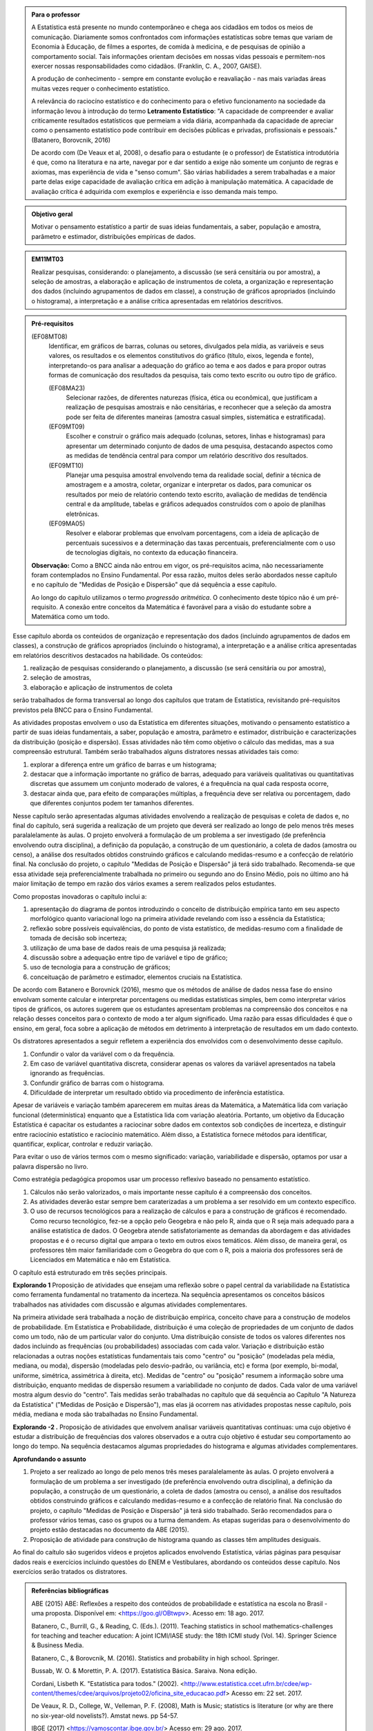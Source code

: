 .. admonition:: Para o professor

 A Estatística está presente no mundo contemporâneo e chega aos cidadãos em todos os meios de comunicação. Diariamente somos confrontados com informações estatísticas sobre temas que variam de Economia à Educação, de filmes a esportes, de comida à medicina, e de pesquisas de opinião a comportamento social. Tais informações orientam decisões em nossas vidas pessoais e permitem-nos exercer nossas responsabilidades como cidadãos. (Franklin, C. A., 2007, GAISE).   
      
 A produção de conhecimento - sempre em constante evolução e reavaliação - nas mais variadas áreas muitas vezes requer o conhecimento estatístico. 
 
     
 A relevância do raciocíno estatístico e do conhecimento para o efetivo funcionamento na sociedade da informação levou à introdução do termo **Letramento Estatístico**: "A capacidade de compreender e avaliar criticamente resultados estatísticos que permeiam a vida diária,  acompanhada da capacidade de apreciar como o pensamento estatístico pode contribuir em decisões públicas e privadas, profissionais e pessoais." (Batanero, Borovcnik, 2016)
 
 De acordo com (De Veaux et al, 2008), o desafio para o estudante (e o professor) de Estatística introdutória é que, como na literatura e na arte, navegar por e dar sentido a exige não somente um conjunto de regras e axiomas, mas experiência de vida e "senso comum". São várias habilidades a serem trabalhadas e a maior parte delas exige capacidade de avaliação crítica em adição à manipulação matemática. A capacidade de avaliação crítica é adquirida com exemplos e experiência e isso demanda mais tempo.
  
  
.. figure:: _resources/figura_1_rot_est_1.png
   :width: 250px
   :align: center

.. admonition:: Objetivo geral
  
  Motivar o pensamento estatístico a partir de suas ideias fundamentais, a saber, população e amostra, parâmetro e estimador, distribuições empíricas de dados.

.. admonition:: EM11MT03
 
 Realizar pesquisas, considerando: o planejamento, a discussão (se será censitária ou por amostra), a seleção de amostras, a elaboração e aplicação de instrumentos de coleta, a organização e representação dos dados (incluindo agrupamentos de dados em classe), a construção de gráficos apropriados (incluindo o histograma), a interpretação e a análise crítica apresentadas em relatórios descritivos.
    
.. admonition:: Pré-requisitos
    
 (EF08MT08)
   Identificar, em gráficos de barras, colunas ou setores, divulgados pela mídia, as variáveis e seus valores, os resultados e os elementos constitutivos do gráfico (título, eixos, legenda e fonte), interpretando-os para analisar a adequação do gráfico ao tema e aos dados e para propor outras formas de comunicação dos resultados da pesquisa, tais como texto escrito ou outro tipo de gráfico.
      
   (EF08MA23) 
    Selecionar razões, de diferentes naturezas (física, ética ou econômica), que justificam a realização de pesquisas amostrais e não censitárias, e reconhecer que a seleção da amostra pode ser feita de diferentes maneiras (amostra casual simples, sistemática e estratificada).
   
   (EF09MT09)
      Escolher e construir o gráfico mais adequado (colunas, setores, linhas e histogramas) para apresentar um determinado conjunto de dados de uma pesquisa, destacando aspectos como as medidas de tendência central para compor um relatório descritivo dos resultados.
   
   (EF09MT10)
      Planejar uma pesquisa amostral envolvendo tema da realidade social, definir a técnica de amostragem e a amostra, coletar, organizar e interpretar os dados, para comunicar os resultados por meio de relatório contendo texto escrito, avaliação de medidas de tendência central e da amplitude, tabelas e gráficos adequados construídos com o apoio de planilhas eletrônicas.
      
   (EF09MA05)
      Resolver e elaborar problemas que envolvam porcentagens, com a ideia de aplicação de percentuais sucessivos e a determinação das taxas percentuais, preferencialmente com o uso de tecnologias digitais, no contexto da educação financeira.
      
 **Observação:** Como a BNCC ainda não entrou em vigor, os pré-requisitos acima, não necessariamente foram contemplados no Ensino Fundamental. Por essa razão, muitos deles serão abordados nesse capítulo e no capítulo de "Medidas de Posição e Dispersão" que dá sequência a esse capítulo. 
 
 Ao longo do capítulo utilizamos o termo *progressão aritmética*. O conhecimento deste tópico não é um pré-requisito. A conexão entre conceitos da Matemática é favorável para a visão do estudante sobre a Matemática como um todo. 
 
Esse capítulo aborda os conteúdos de organização e representação dos dados (incluindo agrupamentos de dados em classes), a construção de gráficos apropriados (incluindo o histograma), a interpretação e a análise crítica apresentadas em relatórios descritivos destacados na habilidade. Os conteúdos: 
 
#. realização de pesquisas considerando o planejamento, a discussão (se será censitária ou por amostra), 
#. seleção de amostras, 
#. elaboração e aplicação de instrumentos de coleta 
 
serão trabalhados de forma transversal ao  longo dos capítulos que tratam de Estatística, revisitando pré-requisitos previstos pela BNCC para o Ensino Fundamental. 
  
As atividades propostas envolvem o uso da Estatística em diferentes situações, motivando o pensamento estatístico a partir de suas ideias fundamentais, a saber, população e amostra, parâmetro e estimador, distribuição e caracterizações da distribuição (posição e dispersão). Essas atividades não têm como objetivo o cálculo das medidas, mas a sua compreensão estrutural. Também serão trabalhados alguns distratores nessas atividades tais como:

#. explorar a diferença entre um gráfico de barras e um histograma;
#. destacar que a informação importante no gráfico de barras, adequado para variáveis qualitativas ou quantitativas discretas que assumem um conjunto moderado de valores, é a frequência na qual cada resposta ocorre, 
#. destacar ainda que, para efeito de comparações múltiplas, a frequência deve ser relativa ou porcentagem, dado que diferentes conjuntos podem ter tamanhos diferentes.
 
Nesse capítulo serão apresentadas algumas atividades envolvendo a realização de pesquisas e coleta de dados e, no final do capítulo, será sugerida a realização de um projeto que deverá ser realizado ao longo de pelo menos três meses paralalelamente às aulas. O projeto envolverá a formulação de um problema a ser investigado (de preferência envolvendo outra disciplina), a definição da população, a construção de um questionário, a coleta de dados (amostra ou censo), a análise dos resultados obtidos construindo gráficos e calculando medidas-resumo e a confecção de relatório final. Na conclusão do projeto, o capítulo "Medidas de Posição e Dispersão" já terá sido trabalhado. Recomenda-se que essa atividade seja preferencialmente trabalhada no primeiro ou segundo ano do Ensino Médio, pois no último ano há maior limitação de tempo em razão dos vários exames a serem realizados pelos estudantes.  
 
Como propostas inovadoras o capítulo inclui a: 
 
#. apresentação do diagrama de pontos introduzindo o conceito de distribuição empírica tanto em seu aspecto morfológico quanto variacional logo na primeira atividade revelando com isso a essência da Estatística;
#. reflexão sobre possíveis equivalências, do ponto de vista estatístico, de medidas-resumo com a finalidade de tomada de decisão sob incerteza;
#. utilização de uma base de dados reais de uma pesquisa já realizada;
#. discussão sobre a adequação entre tipo de variável e tipo de gráfico;
#. uso de tecnologia para a construção de gráficos;
#. conceituação de parâmetro e estimador, elementos cruciais na Estatística.
  
De acordo com Batanero e Borovnick (2016), mesmo que os métodos de análise de dados nessa fase do ensino envolvam somente calcular e interpretar porcentagens  ou medidas estatísticas simples, bem como interpretar vários tipos de gráficos, os autores sugerem que os estudantes apresentam problemas na compreensão dos conceitos e na relação desses conceitos para o contexto de modo a ter algum significado. Uma razão para essas dificuldades é que o ensino, em geral, foca sobre a aplicação de métodos em detrimento à interpretação de resultados em um dado contexto.
  
Os distratores apresentados a seguir refletem a experiência dos envolvidos com o desenvolvimento desse capítulo. 

#. Confundir o valor da variável com o da frequência.  
#. Em caso de variável quantitativa discreta, considerar apenas os valores da variável apresentados na tabela ignorando as frequências. 
#. Confundir gráfico de barras com o histograma.
#. Dificuldade de interpretar um resultado obtido via procedimento de inferência estatística. 
     

Apesar de variáveis e variação também aparecerem em muitas áreas da Matemática, a Matemática lida com variação funcional (determinística) enquanto que a Estatística lida com variação aleatória. Portanto, um objetivo da Educação Estatística é capacitar os estudantes a raciocinar sobre dados em contextos sob condições de incerteza, e distinguir entre raciocínio estatístico e raciocínio matemático. Além disso, a Estatística fornece métodos para identificar, quantificar, explicar, controlar e reduzir variação.
 
Para evitar o uso de vários termos com o mesmo significado: variação, variabilidade e dispersão, optamos por usar a palavra dispersão no livro. 
     
Como estratégia pedagógica propomos usar um processo reflexivo baseado no pensamento estatístico. 
    
#. Cálculos não serão valorizados, o mais importante nesse capítulo é a compreensão dos conceitos. 
#. As atividades deverão estar sempre bem caraterizadas a um problema a ser resolvido em um contexto específico. 
#. O uso de recursos tecnológicos para a realização de cálculos e para a construção de gráficos é recomendado. Como recurso tecnológico, fez-se a opção pelo Geogebra e não pelo R, ainda que o R seja mais adequado para a análise estatística de dados. O Geogebra atende satisfatoriamente as demandas da abordagem e das atividades propostas e é o recurso digital que ampara o texto em outros eixos temáticos. Além disso, de maneira geral, os professores têm maior familiaridade com o Geogebra do que com o R, pois a maioria dos professores será de Licenciados em Matemática e não em Estatística.
 
O capítulo está estruturado em três seções principais.

**Explorando 1** Proposição de atividades que ensejam uma reflexão sobre o papel central da variabilidade na Estatística como ferramenta fundamental no tratamento da incerteza. Na sequência apresentamos os conceitos básicos trabalhados nas atividades com discussão e algumas atividades complementares. 

Na primeira atividade será trabalhada a noção de distribuição empírica, conceito chave para a construção de modelos de probabilidade. Em Estatística e Probabilidade, distribuição é uma coleção de propriedades de um conjunto de dados como um todo, não de um particular valor do conjunto. Uma distribuição consiste de todos os valores diferentes nos dados incluindo as frequências (ou probabilidades) associadas com cada valor. Variação e distribuição estão relacionadas a outras noções estatísticas fundamentais tais como "centro" ou "posição" (modeladas pela média, mediana, ou moda), dispersão (modeladas pelo desvio-padrão, ou variância, etc) e forma (por exemplo, bi-modal, uniforme, simétrica, assimétrica à direita, etc). Medidas de "centro" ou "posição" resumem a informação sobre uma distribuição, enquanto medidas de dispersão resumem a variabilidade no conjunto de dados. Cada valor de uma variável mostra algum desvio do "centro". Tais medidas serão trabalhadas no capítulo que dá sequência ao Capítulo "A Natureza da Estatística" ("Medidas de Posição e Dispersão"), mas elas já ocorrem nas atividades propostas nesse capítulo, pois média, mediana e moda são trabalhadas no Ensino Fundamental. 
   
**Explorando -2 .** Proposição de atividades que envolvem analisar variáveis quantitativas contínuas: uma cujo objetivo é estudar a distribuição de frequências dos valores observados e a outra cujo objetivo é estudar seu comportamento ao longo do tempo. Na sequência destacamos algumas propriedades do histograma e algumas atividades complementares. 
 
**Aprofundando o assunto**
 
#. Projeto a ser realizado ao longo de pelo menos três meses paralalelamente às aulas. O projeto envolverá a formulação de um problema a ser investigado (de preferência envolvendo outra disciplina), a definição da população, a construção de um questionário, a coleta de dados (amostra ou censo), a análise dos resultados obtidos construindo gráficos e calculando medidas-resumo e a confecção de relatório final. Na conclusão do projeto, o capítulo "Medidas de Posição e Dispersão" já terá sido trabalhado. Serão recomendados para o professor vários temas, caso os grupos ou a turma demandem. As etapas sugeridas para o desenvolvimento do projeto estão destacadas no documento da ABE (2015). 

#. Proposição de atividade para construção de histograma quando as classes têm amplitudes desiguais.  
  
Ao final do caítulo são sugeridos vídeos e projetos aplicados envolvendo  Estatística, várias páginas para pesquisar dados reais e exercícios incluindo questões do ENEM e Vestibulares, abordando os conteúdos desse capítulo. Nos exercícios serão tratados os distratores.

.. admonition:: Referências bibliográficas

  ABE (2015) ABE: Reflexões a respeito dos conteúdos de probabilidade e estatística na escola no Brasil - uma proposta. Disponível em: <https://goo.gl/OBtwpv>. Acesso em: 18 ago. 2017. 

  Batanero, C., Burrill, G., & Reading, C. (Eds.). (2011). Teaching statistics in school mathematics-challenges for teaching and teacher education: A joint ICMI/IASE study: the 18th ICMI study (Vol. 14). Springer Science & Business Media.
      
  Batanero, C., & Borovcnik, M. (2016). Statistics and probability in high school. Springer.
  
  Bussab, W. O. & Morettin, P. A. (2017). Estatística Básica.  Saraiva. Nona edição.
  
  Cordani, Lisbeth K. "Estatística para todos." (2002). <http://www.estatistica.ccet.ufrn.br/cdee/wp-content/themes/cdee/arquivos/projeto02/oficina_site_educacao.pdf> Acesso em: 22 set. 2017.
  
  De Veaux, R. D., College, W., Velleman, P. F. (2008), Math is Music; statistics is literature (or why are there no six-year-old novelists?). Amstat news. pp 54-57.
  
  IBGE (2017) <https://vamoscontar.ibge.gov.br/> Acesso em: 29 ago. 2017.

  Franklin, C. A. (2007). Guidelines for assessment and instruction in statistics education (GAISE) report: A pre-K--12 curriculum framework. American Statistical Association.
  
  Pfenning, N. (2011). Elementary Statistics: looking at the big picture. Cengage Learning.
  
  Rossman, Allan J., and Beth L. Chance. (1998).  Workshop Statistics:: Discovery With Data and Minitab. Springer Science & Business Media.  
  
  
  

       




























 
 
       
 


.. Retirado do material do Nei (Aula1)



*************************************************
Explorando: Descobrindo a Natureza da Estatística
*************************************************

Vivemos cercados de incertezas. A todo momento somos bombardeados por informações sobre pequisas científicas comprovando (estatisticamente) que tal substância causa uma patologia, ou sobre pesquisas de opinião, índices de pobreza, características sobre o envelhecimento da população, e outros conteúdos de forte caracterização probabilística. Num mundo assim, é importante ter espírito crítico para informações sujeitas à incerteza a fim de poder interpretá-las e, quando necessário, poder escolher, entre diferentes opções, aquela que parece melhor diante da incerteza.  Nesse sentido, a Estatística é uma disciplina fundamental para todos os estudantes e, certamente, com grande responsabilidade para a formação crítica do cidadão, pois ela é usada nas mais variadas áreas do conhecimento tais como: Medicina, Economia, Política, Direito, Psicologia, Engenharia, Educação, entre outras.

Mas afinal o que é Estatística? 


.. glossary:: 

   Estatística
     Arte e ciência de coletar, analisar, apresentar e interpretar dados, para que se tomem decisões sob incerteza.

.. inserir figura para a introdução

.. _ativ-1-escolha-do-melhor-fornecedor:
-----------------------------------------------------------
Atividade: Escolha do melhor fornecedor - Tomada de decisão
-----------------------------------------------------------

*Controle de Qualidade na Produção de Parafusos (Inspirada em ROSSMAN and CHANCE, 1998).*


.. admonition:: Para o professor

 **Objetivos específicos** Comparar distribuições empíricas de dados, estimulando a necessidade de resumir a informação a partir de medidas de posição e de dispersão, tais como moda e amplitude, que auxiliam na descrição das distribuições.
   
   
 **Observações e sugestões**
 	Pretende-se trabalhar nessa atividade vários conceitos importantes na Estatística tais como distribuição empírica, medidas de posição, medidas de dispersão, forma da distribuição, sem se preocupar com  formalizações.
 
   
 No item (a)  a resposta esperada é “diâmetros dos parafusos”. No entanto os alunos podem achar que a frequência com que cada valor de diâmetro ocorre também é necessária. Esse tipo de gráfico, diagrama de pontos, reflete exatamente a tabela de frequências absolutas. No entanto, ele permite perceber por simples visualização a forma da distribuição e suas propriedades.  
   
 No item (b) deve-se perceber que não é necessário contar o número de pontos, pois todos estão fora da especificação.
   
 Item (c): Fornecedor A: 14,5 mm; fornecedor B: 15,0 mm; fornecedor C: 15,0 mm e fornecedor D: 14,74 mm.
   
 Para o item (d) é necessário perceber que os intervalos assinalados no eixo horizontal correspondentes a 0,1 mm estão subdivididos em 5 partes de medida 0,02 mm. Portanto, a resposta a esse item é
   
   +------------+--------------+--------------+
   | Fornecedor | Valor Mínimo | Valor Máximo |
   +============+==============+==============+
   | A          | 14,42        | 14,58        |
   +------------+--------------+--------------+
   | B          | 14,60        | 15,24        |
   +------------+--------------+--------------+
   | C          | 14,58        | 15,60        |
   +------------+--------------+--------------+
   | D          | 14,56        | 15,18        |
   +------------+--------------+--------------+
   
 A reflexão tem o intuito de provocar um debate sobre estratégias de amostragem e representatividade das amostras, mesmo sem formalizar tais conceitos. No último item, observe que não é para resolver o problema proposto e sim, pensar em situações semelhantes que levariam a uma análise similar à análise feita nessa atividade, como por exemplo, estudar a vida de baterias de diferentes marcas, ou de uma mesma marca, porém fabricada em países diferentes, etc.
   
   
   
   

Uma indústria precisa comprar parafusos de diâmetro 15 mm cuja variação aceitável é 15,0 mm "mais ou menos" 0,2 mm. Há quatro empresas, A, B, C e D, fornecedoras desses parafusos, que são vendidos em caixas com 60 unidades. Para decidir de qual fornecedor passará a comprar os parafusos, a empresa resolveu comprar e analisar uma caixa de cada um dos fornecedores.  Os diâmetros das peças foram medidos com instrumento de alta precisão e os valores obtidos estão representados nos gráficos a seguir, em que cada círculo representa um parafuso na posição da medida do seu diâmetro, medido em precisão de 0,02 mm.

.. _fig-parafusos:

.. figure:: _resources/ParafusoA_1.png
   :width: 600px
   :align: center
   
.. figure:: _resources/ParafusoB_1.png
   :width: 600px
   :align: center
   
.. figure:: _resources/ParafusoC_1.png
   :width: 600px
   :align: center

.. figure:: _resources/ParafusoD_1.png
   :width: 600px
   :align: center

   Diagramas de pontos com as medidas dos parafusos de cada fornecedor

#. Que informações foram usadas para a construção desses gráficos?
#. Quantos parafusos da caixa do fornecedor A atendem a especificação do comprador?
#. Para cada fornecedor, identifique a medida do diâmetro de maior :index:`frequência<frequência>`.
#. Considerando cada um dos fornecedores, identifique o menor e o maior diâmetros observados. 
#. Com base na sua resposta anterior, identifique os fornecedores cujos diâmetros dos parafusos observados variaram nos intervalos de menor :index:`amplitude<amplitude>` e de maior amplitude.


.. admonition:: Amplitude 

 Em Estatística, a amplitude é definida como a diferença entre o maior e o menor valores observados. 

#. De qual fornecedor você classifica o comportamento dos diâmetros dos parafusos como o de maior :index:`dispersão<dispersão>`? E o de menor dispersão?

.. admonition:: Dispersão 

  Segundo o dicionário Aurélio, dispersão significa (1) ato ou efeito de dispersar; (2) separação (de pessoas ou coisas) para diferentes partes.  Em Estatística, existem diferentes medidas de dispersão, dentre as quais, a amplitude.

#. Com base nesses dados, a(s) caixa(s) de qual(is)  fornecedor(es) apresenta(m) pelo menos um parafuso dentro das especificações do comprador?
#. Supondo que, para cada fornecedor, os comportamentos dos diâmetros dos parafusos sejam similares para as outras caixas, que fornecedor, com base nas especificações do comprador, você escolheria? Por quê?
#. Todos os parafusos da caixa do fornecedor escolhido no item anterior seriam aproveitados? 


.. admonition:: Para Refletir

 * Comente a estratégia usada para a obtenção dos dados dos fornecedores: as medidas obtidas refletem o comportamento das medidas de todos os parafusos produzidos pelo fornecedor? Seria razoável medir todos os parafusos fabricados por um fornecedor?

 * Que procedimento você usaria para confirmar a sua escolha inicial? 
 
 * Em Controle de Qualidade, área de aplicação da Estatística na Indústria, é muito comum realizar comparações de diferentes produtos para fazer uma escolha ou verificar se os mesmos atendem às especificações apresentadas. Proponha um problema desse tipo com algum produto e indique a estratégia a ser usada e que medidas serão observadas.

.. admonition:: Resposta

 (a) Medidas dos diâmetros dos parafusos. 
 (b) Nenhum.
 (c) Fornecedor A: 14,5 mm; fornecedor B: 15,0 mm; fornecedor C: 15,0 mm e fornecedor D: 14,74 mm.
    
 (d)   
   +------------+--------------+--------------+
   | Fornecedor | Valor Mínimo | Valor Máximo |
   +============+==============+==============+
   | A          | 14,42        | 14,58        |
   +------------+--------------+--------------+
   | B          | 14,60        | 15,24        |
   +------------+--------------+--------------+
   | C          | 14,58        | 15,60        |
   +------------+--------------+--------------+
   | D          | 14,56        | 15,18        |
   +------------+--------------+--------------+
 (e) Menor amplitude: forncedor A e maior amplitude: forncedor C
 (f) Menor dispersão: fornecedor A e maior dispersão: fornecedor C
 (g) Fornecedores B, C e D.
 (h) Fornecedor B, pois é o que tem maior número de parafusos dentro das especificações.
 (i) Não, dois seriam descartados.
   

.. _ativ-2-comparacao-de-medicamentos:

-------------------------------------
Atividade: Comparação de medicamentos
-------------------------------------


.. admonition:: Para o professor

   **Objetivos específicos** 
   
   
   * Analisar distribuições empíricas, ou seja, construídas a partir de dados experimentais, usando diagrama de pontos para comparar médias; mais especificamente, para comparar médias populacionais, verificando que nem sempre é possível concluir que estas são iguais quando as médias amostrais são diferentes. 
    
   * Construir diagramas de pontos.
   
   **Observações e sugestões** 
   
   O objetivo principal dessa atividade é mostrar situações distintas nas quais ao comparar duas medidas resumo diferentes (resultantes de amostras), não é possível afirmar que na população, os parâmetros correspondentes sejam diferentes. Por exemplo, situações nas quais apesar das médias amostrais serem diferentes, não podemos rejeitar a hipótese de que as médias populacionais são iguais, devido à dispersão resultante da amostra.  
   
   As respostas possíveis a serem relatadas no campo *para pesquisar* devem estar contidas nos campos sobre observações referentes a reações adversas, interações medicamentosas, etc. Em geral, as bulas sempre relatam situações que envolvem a observação de dados nesses casos e, algumas, apresentam a frequência na qual essas interações ou reações ocorrem. No entanto, pode ocorrer que uma particular bula não contenha informações do tipo solicitado.
   
   
Deseja-se comparar três medicamentos, X, Y e Z, no tratamento da dor de cabeça. Para isso 60 pacientes com perfis similares foram separados aleatoriamente em três grupos de 20 cada. Para cada grupo,  será ministrado um dos medicamentos e observado o tempo de cura da dor de cabeça (em minutos). No quadro a seguir estão dispostos os dados obtidos.

.. _tabela-medicamentos:

.. table:: Legenda
   :widths: 1 3
   :column-alignment: left center
   
+-------------+-----------------------------------------------------------+------+
| medicamento | tempo em minutos                                          | soma |
+=============+==+==+==+==+==+==+==+==+==+==+==+==+==+==+==+==+==+==+==+==+======+
| X           | 7| 8| 8| 9| 9| 9| 9|10|10|10|10|10|10|11|11|11|11|12|12|13| 200  |
+-------------+--+--+--+--+--+--+--+--+--+--+--+--+--+--+--+--+--+--+--+--+------+
| Y           | 7| 8| 9| 9|10|10|11|11|11|12|12|12|13|13|14|14|15|15|16|18| 240  |
+-------------+--+--+--+--+--+--+--+--+--+--+--+--+--+--+--+--+--+--+--+--+------+
| Z           |11|11|11|11|11|12|12|12|12|12|12|12|12|12|12|13|13|13|13|13| 240  |
+-------------+--+--+--+--+--+--+--+--+--+--+--+--+--+--+--+--+--+--+--+--+------+

#. Organize as informações apresentadas no quadro acima em diagramas de pontos. Utilize uma folha de papel quadriculada, usando a mesma escala.
#. A partir dos diagramas, identifique o grupo que apresentou maior dispersão dos tempos de cura. 

#. Determine os tempos médios de cura da dor de cabeça para cada substância.

#. A partir dos diagramas construídos e das médias calculadas, responda:

   **1.** Entre X e Y, qual medicamento você escolheria? Por quê?
       
   **2.** Entre X e Z, qual medicamento você escolheria? Por quê?
   
   **3.** Entre Y e Z, qual medicamento você escolheria? Por quê?
   
   **4.** A partir dos dados disponíveis, é possível garantir que algum medicamento é melhor que os outros? Por que?

.. Incluir na fase 3 como um exercício

.. Ao realizar uma validação desse estudo, um dos pesquisadores percebeu que três pacientes do grupo que usou o medicamento Y usaram outro medicamento o que fez com que fosse necessário refazer três novas observações  para o medicamento Y descartando as medições inadequadas. Construa um novo diagrama de pontos com os novos valores apresentados e compare com o diagrama obtido anteriromente para o medicamento Y.

.. Incluir nova tabela de dados para o estudo Y

.. #. Você mudaria suas conclussões anteriores com essa nova distribuição de tempos de cura do medicamento Y?
.. #. Como é possível que apenas 3 pacientes possam ter um efeito como esse nos resultados?
.. #. Você pensa que aconteceria a mesma coisa com o medicamento X? E com Z? Quantos pontos precisaria trocar em cada caso para mudar as suas conclussões?
.. #. Discuta quais são as diferenças em cada caso  e por que acredita que isto acontece.

**Para pesquisar**
 
Em casa, procure algum remédio e leia a sua bula. Em seguida, identifique informações que você considera como resultantes de estudos que envolvam Estatística e anote-as em seu caderno. 


.. admonition:: Resposta 
    
  .. _fig-medicamentos:

  .. figure:: _resources/Medicamentos_DP.png
     :width: 300pt
     :align: center

 Diagramas de pontos: tempos de cura (em minutos) para os medicamentos X, Y e Z
   
 #. Diagramas de pontos
 #. Analisando os diagramas de pontos, percebe-se que o medicamento Y foi o que apresentou maior dispersão dos tempos de cura, observe que é a distribuição que apresentou a maior amplitude.
 #. De acordo com as somas informadas na tabela, temos que as médias observadas de tempo de cura foram 10 minutos para o medicamento X, 12 minutos para o medicamento Y e 12 minutos para o medicamento Z.
 #. Comparando os diagramas de pontos:
 
    **1.** Observa-se que o medicamento X apresenta uma média amostral inferior a do medicamento Y, porém existe uma interseção razoável quando analisamos as distribuições empíricas dos tempos de cura para esses medicamentos, o que leva a uma indeterminação na escolha de um deles como o melhor. Uma forma de resolver essa indeterminação seria coletar mais dados para cada um dos medicamentos.
    
    **2.** Observa-se que o medicamento X apresenta uma média amostral inferior a do medicamento Z. Neste caso, a interseçâo é pequena quando comparamos os dois diagramas de pontos. Além disso, todas as 20 medições do tempo de cura de Z são maiores do que a média de X. Nesta comparação, os dados se revelam mais favoráveis à escolha do medicamento X.
    
    **3.** Observa-se que ambos medicamentos apresentam a mesma média amostral, porém dispersões diferentes. Assim, esses dados favorecem o medicamento Z, que apresenta menor dispersão em torno do tempo médio de cura.
    
    **4.** Como já foi discutido, apenas os medicamentos X e Z apresentam uma diferença clara. No entanto, para uma conclusão mais geral seria fundamental coletar mais informações.
    
    
.. _ativ-3-pesquisa-ibge-pnad:

------------------------------------------------------------------
Atividade: Pesquisa sobre a Prática de Esportes e Atividade Física
------------------------------------------------------------------

*Fonte: IBGE, Suplemento da PNAD/2015*


.. admonition:: Para o professor

   **Objetivos específicos**
   
   * Apresentar os conceitos de população e amostra. 
   
   * Comparar os diferentes tipos de variáveis analisados em uma  pesquisa para identificar variáveis qualitativas e quantitativas. 
   
   * Explorar possíveis associações entre variáveis investigadas numa pesquisa.
   
   **Observações e sugestões**
   
   * No item (a), espera-se que sejam indicadas algumas entre as seguintes variáveis: idade, sexo,  educação, trabalho, rendimento, se pratica ou não atividade física, modalidade da atividade para quem pratica, motivação para a prática de atividade física, local da prática, frequência da prática, duração da atividade, participação em competições, etc.
   
   * No item (b) deve-se informar as variáveis que assumem atributos e não valores tais como sexo, prática de atividade física (sim ou não), modalidade da atividade física praticada, etc.
   
   * No item (c) deve-se informar as variáveis que assumem valores numéricos tais como idade, rendimento, duração da atividade física, etc.
   
A Pesquisa Nacional por :index:`Amostra<Amostra>` de Domicílios (PNAD), realizada pelo `IBGE <https://www.ibge.gov.br/estatisticas-novoportal/sociais/populacao/9127-pesquisa-nacional-por-amostra-de-domicilios.html>`_, obtém informações anuais sobre características demográficas e socioeconômicas da população, como sexo, idade, educação, trabalho e rendimento, e características dos domicílios. Com periodicidade variável, a PNAD obtém informações sobre migração, fecundidade, entre outras, tendo os domicílios como unidade de coleta da informação. Temas específicos abrangendo aspectos demográficos, sociais e econômicos também são investigados.

Um aspecto fundamental da Estatística praticado nessa pesquisa é a forma na qual a :index:`amostra<amostra>`, subconjunto da :index:`população<população>`, é selecionada. Essa seleção é cuidadosamente planejada de modo que seja adequado estender os resultados obtidos na amostra para a população. 

Para que os resultados de uma amostra possam ser estendidos para a população, é necessário planejar com cuidado como a amostra será selecionada, pois o critério de seleção da amostra depende da estrutura da população. Por exemplo, para saber se o feijão cozinhando na panela está bem temperado, basta provar uma pequena colherada. Por quê?  Partimos do pressuposto de que todos os ingredientes foram bem misturados e, assim, a mistura é homogênea. 

Quando dispomos de dados provenientes de um subconjunto da população sempre podemos descrever os dados nos restringindo apenas ao subconjunto. Se quisermos estender nossas conclusões para a população, alguns cuidados especiais devem ser tomados.

Na PNAD 2015 foi realizada a investigação de um tema específico chamado “Suplemento de Práticas de Esporte e Atividade Física” no qual foram investigadas as pessoas moradoras de 15 anos ou mais de idade, **em seu tempo livre**, no período de referência de 365 dias, com o objetivo de quantificar aquelas que praticaram algum esporte ou atividade física no período considerado bem como a sua percepção quanto a isso. As informações levantadas nessa pesquisa foram obtidas por meio de um questionário no qual se perguntou:

* Se a pessoa moradora havia praticado esporte, e em caso afirmativo, a respectiva modalidade.
* Independente da resposta anterior, também se perguntou se a pessoa praticava alguma atividade física que não considerava como esporte, informando, em caso positivo, também a modalidade.
* Outras informações levantadas nessa pesquisa foram: motivação para a prática da atividade física, local onde é praticada a atividade, frequência na qual a atividade é praticada, duração da atividade; e a participação em competições.
* Também foram levantadas informações sobre as pessoas que responderam que não praticavam atividade física. Perguntou-se o motivo de não o fazerem e se haviam praticado anteriormente, caso em que se perguntou a modalidade praticada, a idade em que parou de praticar e a causa da interrupção.
* Além dessas informações, a pesquisa investigou também a avaliação da população sobre a opção do poder público investir no desenvolvimento de atividades físicas e esportivas ou em outra área (saúde, educação, etc.) na vizinhança de seu domicílio.

#. Liste pelo menos oito :index:`variáveis<variáveis>` investigadas na PNAD e no “Suplemento de Práticas de Esporte e Atividade Física” da PNAD 2015, baseando-se no texto apresentado.
#. Das variáveis citadas no item anterior, quais delas apresentam respostas não numéricas? 
#. Das variáveis citadas no item a), quais delas apresentam respostas numéricas?
  

Cada uma das unidades investigadas em um estudo estatístico é denominada um :index:`elemento<elemento>`.  Assim, cada parafuso investigado é um elemento na atividade "Escolha do fornecedor"; cada paciente observado é um elemento na atividade "Comparação de medicamentos"; e cada domicílio e seus residentes são elementos na atividade da PNAD. 


Cada característica observada de um elemento é uma :index:`variável<variável>` estatística. Assim, a medida do diâmetro do parafuso é uma variável na atividade "Escolha do fornecedor", o tempo de cura da dor de cabeça é uma variável na atividade "Comparação de medicamentos" e, na atividade da PNAD, estão presentes várias variáveis estatísticas de interesse do domicílio e de seus residentes tais como local, número de cômodos, número de residentes; sexo, idade e rendimento dos residentes, etc.  


.. O conjunto de variáveis de um dado elemento compõe uma :index:`observação<observação>` num estudo estatístico. Assim, no caso da atividade da PNAD temos dois tipos de observação: o conjunto de todas as variáveis de um domicílio compõe uma observação deste domicílio e o conjunto de variáveis de cada residente também é uma observação neste estudo. Nas duas primeiras atividades, como foi observada apenas uma variável de cada elemento, a observação corresponde à variável.
   

   

   
.. admonition:: Resposta 

 #. Sexo. Idade. Educação. Trabalho. Rendimento. Prática de Atividade Física(AF). Modalidade da AF para quem pratica. Motivação para a AF. Local da Prática da AF. Duração da Prática da AF, etc. 
 #. Sexo. Educação. Trabalho. Prática de AF. Modalidade de AF. Motivação da Prática de AF. Local da Prática da AF.
 #. Idade. Rendimento. Duração da Prática de AF.  
 
 
.. _ativ4-analise-de-infograficos:

-----------------------------------
Atividade: Análise de infográficos 
-----------------------------------


.. admonition:: Para o professor

   **Objetivos específicos** Análise de infográficos. Mais especificamente, analisar infográficos construídos pelo IBGE com os resultados da pesquisa PNAD/2015 referente ao suplemento especial de Prática de Atividades Físicas.
   
   **Observações e sugestões**
   
   *Infográfico 1*
   
   O item (b) pretende estimular a reflexão sobre o papel da inferência estatística. De fato, foi observada uma amostra de domicílios de algumas cidades brasileiras, mas como a amostra foi cuidadosamente planejada e a estrutura da população brasileira é conhecida, foi possível dar um passo maior e calcular uma estimativa da proporção das pessoas de 15 anos ou mais que praticam atividades físicas no Brasil. A porcentagem 37,9%, realização numérica de um estimador, representa uma estimativa da proporção das pessoas de 15 anos ou mais que praticaram atividades físicas no Brasil (2015) (parâmetro). Observe que não foi realizado um censo para obter essa informação. Portanto, associada a essa estimativa existe uma margem de erro (valor correspondente à oscilação em torno da estimativa pontual) e um nível de confiança. Por exemplo, se o nível de confiança for 95% isso implica que para cada 100 amostras de mesmo tamanho, em 95% delas o parâmetro se situa no intervalo considerando a margem de erro. Claro que a margem de erro deve ser pequena e o nível de confiança alto na PNAD. Esses conceitos, margem de erro e nível de confiança, têm sido bem divulgados nas pesquisas eleitorais para o público em geral. Se for um ano de eleição, peça aos alunos para trazer resultados de pesquisas eleitorais incluindo a margem de erro e o nível de confiança.
   Cabe também destacar que todas as proporções apresentadas na pesquisa são estimativas que devem ter pequena margem de erro com nível de confiança alto. Assim, pequenas diferenças nessas proporções devem ser olhadas com cuidado, não sendo possível afirmar que elas são diferentes.
   
   O item (c) visa levar a uma reflexão sobre hábitos saudáveis. Por que achamos que a prática de atividades físicas é importante para a saúde de uma pessoa? Como essa conclusão foi obtida?
      
   Os itens (d) e (e) têm como objetivo estudar possíveis associações entre duas variáveis qualitativas, a saber, sexo e prática de atividade física (d) e faixa etária e prática de atividade física (e). Observe que embora a idade seja uma variável quantitativa, quando ela é representada por faixas etárias ela se torna qualitativa. 
   
   É importante destacar, na análise desses gráficos, que o que se fez foi separar o conjunto de dados em subconjuntos como por exemplo, sexo feminino e sexo masculino e depois, observou-se a resposta sobre a prática de atividade física em cada subgrupo. Para efeito de comparação de grupos distintos, é importante trabalhar com a frequência relativa (ou porcentagem), pois os grupos podem ser de tamanhos diferentes e se os gráficos forem construídos com as frequências absolutas não será possível visualisar as relações entre as variáveis analisadas. 
   
   *Infográfico 2*
   
   Os itens (a) e (b) têm como objetivo estudar possíveis associações entre duas variáveis qualitativas, a saber, grau de instrução e prática de atividade física (a) e rendimento per capita e prática de atividade física (b). Observe que, embora rendimento seja uma variável quantitativa, quando ele é representado por intervalos de rendimento, se torna variável qualitativa. Novamente aqui é importante destacar, na discussão, que o conjunto inteiro foi subdividido em subconjuntos ditados pelas categorias, grau de instrução ou faixas de rendimento, e que para cada subconjunto calculou-se a porcentagem de pessoas que praticam atividade física. Usar frequências absolutas não seria útil para comparar os diferentes grupos quando eles têm tamanhos diferentes. 
     
   
   *Infográfico 3*
   
   Na análise do infográfico 3, cabe destacar que trata-se de um gráfico de barras típico representando a distribuição de frequências de uma variável qualitativa. É importante levar os alunos a perceber que para a variável modalidade, considerando o conjunto de todas as pessoas que responderam essa questão, calculou-se as porcentagens para cada tipo de atividade indicada. Discuta sobre a categoria *outras atividades* indicando que foram respostas com frequência muito pequena e, de fato, não faria sentindo ir listando uma a uma essas modalidades. Em geral, nesses casos, o que se faz é agregar as respostas com frequência muito pequena na categoria outras. Sugira ao aluno pesquisar no link dessa pesquisa para verificar se, no instrumento de coleta de dados, essa questão era aberta (resposta livre) ou fechada (com opções a serem assinaladas). 
   
   Na análise desse gráfico, deve-se destacar que a altura das barras correspondem às porcentagens (frequências relativas) na qual ocorreram e que a soma dessas porcentagens será 100%.  Também cabe comentar que as barras devem ter larguras iguais, mas não existe nenhuma escala de eixo horizontal nesse gráfico. As barras, separadas, são equidistantes e foram organizadas por ordem de decrescente de frequência. Como só há uma escala nesse gráfico, a da frequência na qual as modalidades ocorrem, comente que as barras podem ser tanto verticais, como horizontais e essa orientação determinará a orientação do eixo que representa as frequências no gráfico.  
   
   *Infográfico 4*
   
   Na análise do infográfico 4, é importante destacar que foram usados dois tipos de gráficos diferentes  para representar variáveis qualitativas, mas ambos usam a mesma ideia, a saber, uma região é subdividida de maneira harmônica em sub-regiões (o círculo em setores circulares e o retângulo em retângulos menores de mesma largura contidos nele) cujas áreas em relação à área da região correspondem exatamente à frequência relativa (ou porcentagem) da categoria de resposta que a sub-região representa. Por exemplo, a área do setor em vermelho dividida pela área do círculo é 0,147 (ou 14,7% da área do círculo). A área do retângulo verde dividida pela área do retângulo inteiro é 0,578 (ou 57,8% da área do retângulo inteiro).  São duas formas de olhar como cada categoria de resposta aparece em relação ao todo.
   
   
   



A seguir apresentaremos quatro :index:`infográficos<infográficos>`, produzidos pelo IBGE (`vamoscontar.ibge.gov.br <https://vamoscontar.ibge.gov.br/atividades/ensino-medio/9801-pesquisando-a-pratica-de-esportes-e-atividades-fisicas-no-brasil.html>`_) usando os dados do Suplemento Prática de Esporte e Atividade Física da PNAD 2015.

Um :index:`infográfico<infográfico>` é uma apresentação de informações integradas em textos sintéticos com dados numéricos e elementos gráficos e visuais tais como fotografias, desenhos, diagramas estatísticos, gráficos, etc. 

.. _fig-infografico-pnad-1:

.. figure:: _resources/PNAD_2015_Esportes_01quem2.png
   :width: 300pt
   :align: center

   PNAD - Infográfico 1

1. Segundo a pesquisa, qual a porcentagem de pessoas de 15 anos ou mais que praticaram algum esporte ou atividade física no período de um ano? 
2. O título genérico deste infográfico, a saber, "Quem mais pratica esportes e atividades físicas? - Percentual de pessoas de 15 anos ou mais que praticaram algum esporte ou atividade física-Brasil (2015)", diz respeito à população brasileira de 15 anos ou mais ou à amostra coletada?
3. Com base nas recomendações médicas sobre a prática de atividades físicas para se ter boa saúde, como você avalia o resultado obtido na pesquisa para a população brasileira de 15 anos ou mais? 
4. Considerando homens e mulheres separadamente, percebe-se alguma diferença com relação à prática de atividades físicas? Em caso afirmativo, descreva a(s) diferença(s) observada(s).
5. Considerando as faixas etárias discriminadas no infográfico, percebe-se alguma diferença com relação à prática de atividades físicas? Em caso afirmativo, descreva a(s) diferença(s) observada(s).

.. _fig-infografico-pnad-2:

.. figure:: _resources/PNAD_2015_Esportes_03instrrend2.png
   :width: 300pt
   :align: center

   PNAD - Infográfico 2

1. Considerando os diferentes graus de instrução, percebe-se alguma diferença com relação à prática de atividades físicas? Em caso afirmativo, descreva a(s) diferença(s) observada(s).
2. Considerando as faixas de rendimento mensal per capita do domicílio, percebe-se alguma diferença com relação à prática de atividades físicas? Em caso afirmativo, descreva a(s) diferença(s) observada(s).

.. _fig-infografico-pnad-3:

.. figure:: _resources/PNAD_2015_Esportes_04principais.png
   :width: 300pt
   :align: center

   PNAD - Infográfico 3

1. Qual foi a variável estudada no gráfico acima?
2. A variável estudada tem respostas de que tipo: numéricas ou não-numéricas?
3. Qual foi a resposta que apresentou a maior frequência?
4. O que você acha que representa a resposta “Outros Esportes”?

.. _fig-infografico-pnad-4:

.. figure:: _resources/PNAD_2015_Esportes_05investimento.png
   :width: 300pt
   :align: center

   PNAD - Infográfico 4

1. Qual a porcentagem de pessoas de 15 anos ou mais que concorda com que o poder público deva investir em atividades físicas ou desportivas?
2. Qual a opinião das pessoas de 15 anos ou mais que concordam que o poder público deve investir em atividades físicas ou esportivas com relação à prioridade de investimentos?
3. Entre as pessoas de 15 anos ou mais que não concordam que o poder público deve investir em atividades físicas ou esportivas, que área elas entendem como prioritária?

.. admonition:: Resposta 

   **Infográfico 1**
   
   1. 37,9%
   2. População brasileira de 15 anos ou mais.
   3. Não parece satisfatório. Vários estudos têm demonstrado que a prática de atividades físicas é fundamental para se ter boa saúde.
   4. Sim. Entre os homens brasileiros de 15 anos ou mais, pouco mais de 40% praticam atividade física; enquanto esse percentual para mulheres brasileiras de 15 anos ou mais é pouco maior do que 30%. 
   5. Sim. Percebe-se uma diminuição dos percentuais de pessoas que praticam atividade física, conforme a idade aumenta. Na faixa de 15 a 17 anos temos mais de 50%, na faixa de 18 a 24 anos temos um pouco menos do que 50%, na faixa de 25 a 39 anos temos pouco mais de 40%, na faixa de 40 a 59 anos temos mais de 30% e na faixa 60 anos ou mais temos menos de 30%.
   
   **Infográfico 2**
   
   1. Sim, a porcentagem de pessoas de 15 anos ou mais que prática atividade física cresce conforme o grau de instrução é maior.
   2. Sim, a porcentagem de pessoas de 15 anos ou mais que prática atividade física cresce conforme a faixa de rendimento per capita é maior. 
   
   **Infográfico 3**
   
   1. Modalidade de atividade física praticada.
   2. Não-numéricas: futebol, natação, etc.
   3. Futebol
   4. Como as últimas modalidades discriminadas no gráfico apresentaram porcentagens muito pequenas ("ciclismo", "ginástica rítmica e artística", "lutas e artes marciais", "voleibol, basquetebol e handebol"), cerca de 2%, a categoria outros esportes reuniu modalidades que ocorreram com porcentagens muito pequenas, não cabendo representá-las separadamente no gráfico. Observe que a última modalidade, antes de "outros esportes" já está reunida em mais de uma modalidade, a saber, "voleibol, basquetebol e handebol". 
   
   **Infográfico 4**
   
   1. 73,3% 
   2. Entre as pessoas que acham que se deva priorizar investimentos em atividades físicas, 91,1% acha que o investimento deve ser para atividades físicas para as pessoas em geral, 8% acha que deve ser para a formação de atletas e, o restante (0,9%) respondeu outro tipo de prioridade.
   3. Entre as pessoas que não concordam que o poder público deve investir em atividades físicas, 57,8% acham que a prioridade deve ser Saúde, 21,3% acham que a prioridade deve ser Segurança, 16,5%, acham que a prioridade deve ser Educação e, o restante (4,4%) respondeu outros tipos de prioridade.
   
 
